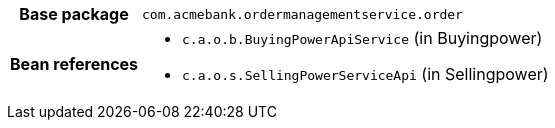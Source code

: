 [%autowidth.stretch, cols="h,a"]
|===
|Base package
|`com.acmebank.ordermanagementservice.order`
|Bean references
|* `c.a.o.b.BuyingPowerApiService` (in Buyingpower)
* `c.a.o.s.SellingPowerServiceApi` (in Sellingpower)
|===
